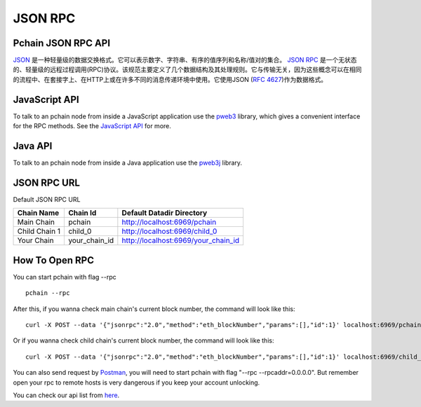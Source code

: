 ===========
JSON RPC
===========

-------------------
Pchain JSON RPC API
-------------------

`JSON <http://json.org/>`_ 是一种轻量级的数据交换格式。它可以表示数字、字符串、有序的值序列和名称/值对的集合。
`JSON RPC <http://www.jsonrpc.org/specification>`_ 是一个无状态的、轻量级的远程过程调用(RPC)协议。该规范主要定义了几个数据结构及其处理规则。它与传输无关，因为这些概念可以在相同的流程中、在套接字上、在HTTP上或在许多不同的消息传递环境中使用。它使用JSON (`RFC 4627 <http://www.ietf.org/rfc/rfc4627.txt>`_)作为数据格式。

---------------
JavaScript API
---------------

To talk to an pchain node from inside a JavaScript application use the `pweb3 <https://github.com/pchain-org/pweb3>`_ library, which gives a convenient interface for the RPC methods. See the `JavaScript API <https://github.com/pchain-org/pweb3/wiki/JavaScript-API>`_ for more.

---------------
Java API
---------------

To talk to an pchain node from inside a Java application use the `pweb3j <https://github.com/pchain-org/pweb3j>`_ library.

---------------
JSON RPC URL
---------------

Default JSON RPC URL

+--------------+---------------+------------------------------------+
| Chain Name   | Chain Id      | Default Datadir Directory          | 
+==============+===============+====================================+
| Main Chain   | pchain        | http://localhost:6969/pchain       | 
+--------------+---------------+------------------------------------+
| Child Chain 1| child_0       | http://localhost:6969/child_0      | 
+--------------+---------------+------------------------------------+
| Your Chain   | your_chain_id | http://localhost:6969/your_chain_id|
+--------------+---------------+------------------------------------+

------------------
How To Open RPC 
------------------

You can start pchain with flag --rpc
::
	pchain --rpc
After this, if you wanna check main chain's current block number, the command will look like this:
::	
	curl -X POST --data '{"jsonrpc":"2.0","method":"eth_blockNumber","params":[],"id":1}' localhost:6969/pchain
Or if you wanna check child chain's current block number, the command will look like this:
::	
	curl -X POST --data '{"jsonrpc":"2.0","method":"eth_blockNumber","params":[],"id":1}' localhost:6969/child_0
You can also send request by `Postman <https://www.getpostman.com/>`_, you will need to start pchain with flag "--rpc --rpcaddr=0.0.0.0". But remember open your rpc to remote hosts is very dangerous if you keep your account unlocking.  

You can check our api list from `here <https://github.com/pchain-org/pchain/wiki/JSON-RPC>`_.



